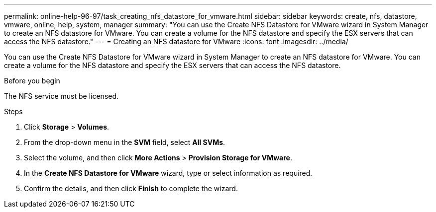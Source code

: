 ---
permalink: online-help-96-97/task_creating_nfs_datastore_for_vmware.html
sidebar: sidebar
keywords: create, nfs, datastore, vmware, online, help, system, manager
summary: "You can use the Create NFS Datastore for VMware wizard in System Manager to create an NFS datastore for VMware. You can create a volume for the NFS datastore and specify the ESX servers that can access the NFS datastore."
---
= Creating an NFS datastore for VMware
:icons: font
:imagesdir: ../media/

[.lead]
You can use the Create NFS Datastore for VMware wizard in System Manager to create an NFS datastore for VMware. You can create a volume for the NFS datastore and specify the ESX servers that can access the NFS datastore.

.Before you begin

The NFS service must be licensed.

.Steps

. Click *Storage* > *Volumes*.
. From the drop-down menu in the *SVM* field, select *All SVMs*.
. Select the volume, and then click *More Actions* > *Provision Storage for VMware*.
. In the *Create NFS Datastore for VMware* wizard, type or select information as required.
. Confirm the details, and then click *Finish* to complete the wizard.
